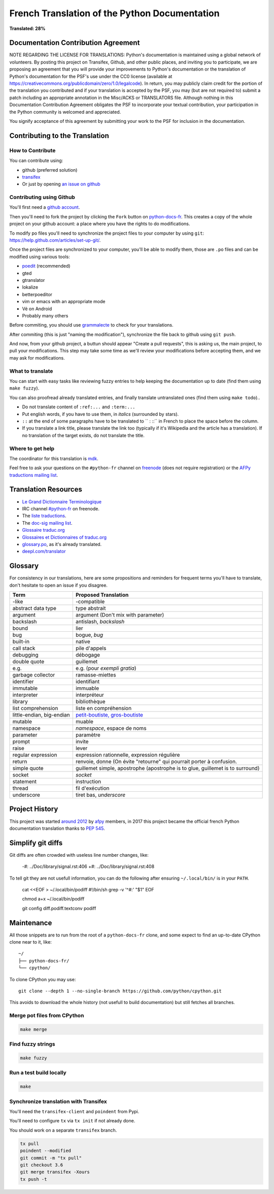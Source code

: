 French Translation of the Python Documentation
==============================================

**Translated: 28%**

Documentation Contribution Agreement
------------------------------------

NOTE REGARDING THE LICENSE FOR TRANSLATIONS: Python's documentation is
maintained using a global network of volunteers. By posting this
project on Transifex, Github, and other public places, and inviting
you to participate, we are proposing an agreement that you will
provide your improvements to Python's documentation or the translation
of Python's documentation for the PSF's use under the CC0 license
(available at
https://creativecommons.org/publicdomain/zero/1.0/legalcode). In
return, you may publicly claim credit for the portion of the
translation you contributed and if your translation is accepted by the
PSF, you may (but are not required to) submit a patch including an
appropriate annotation in the Misc/ACKS or TRANSLATORS file. Although
nothing in this Documentation Contribution Agreement obligates the PSF
to incorporate your textual contribution, your participation in the
Python community is welcomed and appreciated.

You signify acceptance of this agreement by submitting your work to
the PSF for inclusion in the documentation.


Contributing to the Translation
-------------------------------

How to Contribute
~~~~~~~~~~~~~~~~~

You can contribute using:

- github (preferred solution)
- `transifex <https://www.transifex.com/python-doc/public/>`_
- Or just by opening `an issue on github <https://github.com/python/python-docs-fr/issues>`_


Contributing using Github
~~~~~~~~~~~~~~~~~~~~~~~~~

You'll first need a `github account <https://github.com/join>`_.

Then you'll need to fork the project by clicking the ``Fork`` button
on `python-docs-fr <https://github.com/python/python-docs-fr>`_. This
creates a copy of the whole project on your github account: a place
where you have the rights to do modifications.

To modify po files you'll need to synchronize the project files to
your computer by using ``git``: https://help.github.com/articles/set-up-git/.

Once the project files are synchronized to your computer, you'll be
able to modify them, those are ``.po`` files and can be modified using
various tools:

- `poedit <http://www.poedit.net/>`_ (recommended)
- gted
- gtranslator
- lokalize
- betterpoeditor
- vim or emacs with an appropriate mode
- Vé on Android
- Probably many others

Before commiting, you should use `grammalecte
<https://www.dicollecte.org/>`_ to check for your translations.

After commiting (this is just "naming the modification"), synchronize
the file back to github using ``git push``.

And now, from your github project, a buttun should appear "Create a
pull requests", this is asking us, the main project, to pull your
modifications. This step may take some time as we'll review your
modifications before accepting them, and we may ask for modifications.


What to translate
~~~~~~~~~~~~~~~~~

You can start with easy tasks like reviewing fuzzy entries to help
keeping the documentation up to date (find them using ``make fuzzy``).

You can also proofread already translated entries, and finally
translate untranslated ones (find them using ``make todo``)..

- Do not translate content of ``:ref:...`` and ``:term:...``
- Put english words, if you have to use them, in *italics* (surrounded
  by stars).
- ``::`` at the end of some paragraphs have to be translated to `` :
  ::`` in French to place the space before the column.
- If you translate a link title, please translate the link too
  (typically if it's Wikipedia and the article has a translation). If
  no translation of the target exists, do not translate the
  title.


Where to get help
~~~~~~~~~~~~~~~~~

The coordinator for this translation is `mdk <https://mdk.fr/>`_.

Feel free to ask your questions on the ``#python-fr`` channel on `freenode
<https://webchat.freenode.net/>`_ (does not require registration) or the
`AFPy traductions mailing list <https://lists.afpy.org/mailman/listinfo/traductions>`_.


Translation Resources
---------------------

- `Le Grand Dictionnaire Terminologique <http://gdt.oqlf.gouv.qc.ca/>`_
- IRC channel `#python-fr <http://irc.lc/freenode/python-fr>`_ on freenode.
- The `liste traductions <http://lists.afpy.org/mailman/listinfo/traductions>`_.
- The `doc-sig mailing list
  <https://mail.python.org/mailman/listinfo/doc-sig>`_.
- `Glossaire traduc.org <http://glossaire.traduc.org>`_
- `Glossaires et Dictionnaires of traduc.org
  <https://traduc.org/Glossaires_et_dictionnaires>`_
- `glossary.po <https://docs.python.org/fr/3/glossary.html>`_, as it's
  already translated.
- `deepl.com/translator <https://www.deepl.com>`_


Glossary
--------

For consistency in our translations, here are some propositions and
reminders for frequent terms you'll have to translate, don't hesitate
to open an issue if you disagree.

========================== ===========================================
Term                       Proposed Translation
========================== ===========================================
-like                      -compatible
abstract data type         type abstrait
argument                   argument (Don't mix with parameter)
backslash                  antislash, *backslash*
bound                      lier
bug                        bogue, *bug*
built-in                   native
call stack                 pile d'appels
debugging                  débogage
double quote               guillemet
e.g.                       e.g. (pour *exempli gratia*)
garbage collector          ramasse-miettes
identifier                 identifiant
immutable                  immuable
interpreter                interpréteur
library                    bibliothèque
list comprehension         liste en compréhension
little-endian, big-endian  `petit-boutiste, gros-boutiste
                           <https://fr.wikipedia.org/wiki/Endianness>`_
mutable                    muable
namespace                  *namespace*, espace de noms
parameter                  paramètre
prompt                     invite
raise                      lever
regular expression         expression rationnelle, expression régulière
return                     renvoie, donne (On évite
                           "retourne" qui pourrait porter à confusion.
simple quote               guillemet simple, apostrophe (apostrophe
                           is to glue, guillemet is to surround)
socket                     *socket*
statement                  instruction
thread                     fil d'exécution
underscore                 tiret bas, *underscore*
========================== ===========================================


Project History
---------------

This project was started `around 2012
<https://github.com/AFPy/python_doc_fr/commit/b77bdff59036b6b5a4804d5f519ce3ea341e027c>`_
by `afpy <https://www.afpy.org/>`_ members, in 2017 this project
became the official french Python documentation translation thanks to
`PEP 545 <https://www.python.org/dev/peps/pep-0545/>`_.


Simplify git diffs
------------------

Git diffs are often crowded with useless line number changes, like:

    -#: ../Doc/library/signal.rst:406
    +#: ../Doc/library/signal.rst:408

To tell git they are not usefull information, you can do the following
after ensuring ``~/.local/bin/`` is in your ``PATH``.

    cat <<EOF > ~/.local/bin/podiff
    #!/bin/sh
    grep -v '^#:' "\$1"
    EOF

    chmod a+x ~/.local/bin/podiff

    git config diff.podiff.textconv podiff


Maintenance
-----------

All those snippets are to run from the root of a ``python-docs-fr``
clone, and some expect to find an up-to-date CPython clone near to it,
like::

  ~/
  ├── python-docs-fr/
  └── cpython/

To clone CPython you may use::

  git clone --depth 1 --no-single-branch https://github.com/python/cpython.git

This avoids to download the whole history (not usefull to build
documentation) but still fetches all branches.


Merge pot files from CPython
~~~~~~~~~~~~~~~~~~~~~~~~~~~~

.. code-block:: bash

  make merge


Find fuzzy strings
~~~~~~~~~~~~~~~~~~

.. code-block:: bash

  make fuzzy


Run a test build locally
~~~~~~~~~~~~~~~~~~~~~~~~

.. code-block:: bash

  make


Synchronize translation with Transifex
~~~~~~~~~~~~~~~~~~~~~~~~~~~~~~~~~~~~~~

You'll need the ``transifex-client`` and ``poindent``
from Pypi.

You'll need to configure ``tx`` via ``tx init`` if not already done.

You should work on a separate ``transifex`` branch.

.. code-block:: bash

   tx pull
   poindent --modified
   git commit -m "tx pull"
   git checkout 3.6
   git merge transifex -Xours
   tx push -t
